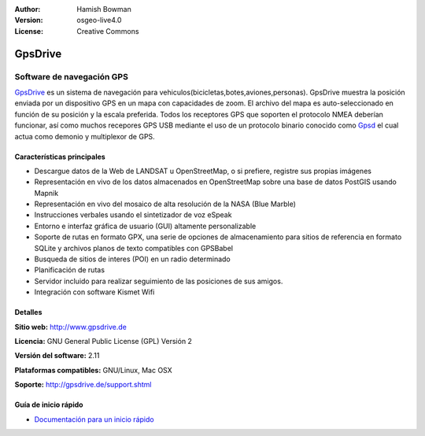 :Author: Hamish Bowman
:Version: osgeo-live4.0
:License: Creative Commons

.. _gpsdrive-overview-es:

.. image:: ../../images/project_logos/logo-gpsdrive.png
  :scale: 80 %
  :alt: project logo
  :align: right
  :target: http://www.gpsdrive.de


GpsDrive
================================================================================

Software de navegación GPS
~~~~~~~~~~~~~~~~~~~~~~~~~~~~~~~~~~~~~~~~~~~~~~~~~~~~~~~~~~~~~~~~~~~~~~~~~~~~~~~~

`GpsDrive <http://www.gpsdrive.de>`_ es un sistema de navegación para vehiculos(bicicletas,botes,aviones,personas). 
GpsDrive muestra la posición enviada por un dispositivo GPS en un mapa con capacidades de zoom. 
El archivo del mapa es auto-seleccionado en función de su posición y la escala preferida. 
Todos los receptores GPS que soporten el protocolo NMEA deberían funcionar, así como muchos 
recepores GPS USB mediante el uso de un protocolo binario conocido como `Gpsd <http://gpsd.berlios.de>`_ 
el cual actua como demonio y multiplexor de GPS.


Características principales
--------------------------------------------------------------------------------

.. image:: ../../images/screenshots/1024x768/gpsdrive-cyclemap.png
  :scale: 50 %
  :alt: screenshot
  :align: right

* Descargue datos de la Web de LANDSAT u OpenStreetMap, o si prefiere, registre sus propias imágenes
* Representación en vivo de los datos almacenados en OpenStreetMap sobre una base de datos PostGIS usando Mapnik
* Representación en vivo del mosaico de alta resolución de la NASA (Blue Marble)
* Instrucciones verbales usando el sintetizador de voz eSpeak
* Entorno e interfaz gráfica de usuario (GUI) altamente personalizable
* Soporte de rutas en formato GPX, una serie de opciones de almacenamiento para sitios de referencia
  en formato SQLite y archivos planos de texto compatibles con GPSBabel   
* Busqueda de sitios de interes (POI) en un radio determinado
* Planificación de rutas
* Servidor incluido para realizar seguimiento de las posiciones de sus amigos.
* Integración con software Kismet Wifi

Detalles
--------------------------------------------------------------------------------

**Sitio web:** http://www.gpsdrive.de

**Licencia:** GNU General Public License (GPL) Versión 2

**Versión del software:** 2.11

**Plataformas compatibles:** GNU/Linux, Mac OSX

**Soporte:** http://gpsdrive.de/support.shtml


Guía de inicio rápido
--------------------------------------------------------------------------------

* `Documentación para un inicio rápido <../quickstart/gpsdrive_quickstart.html>`_



